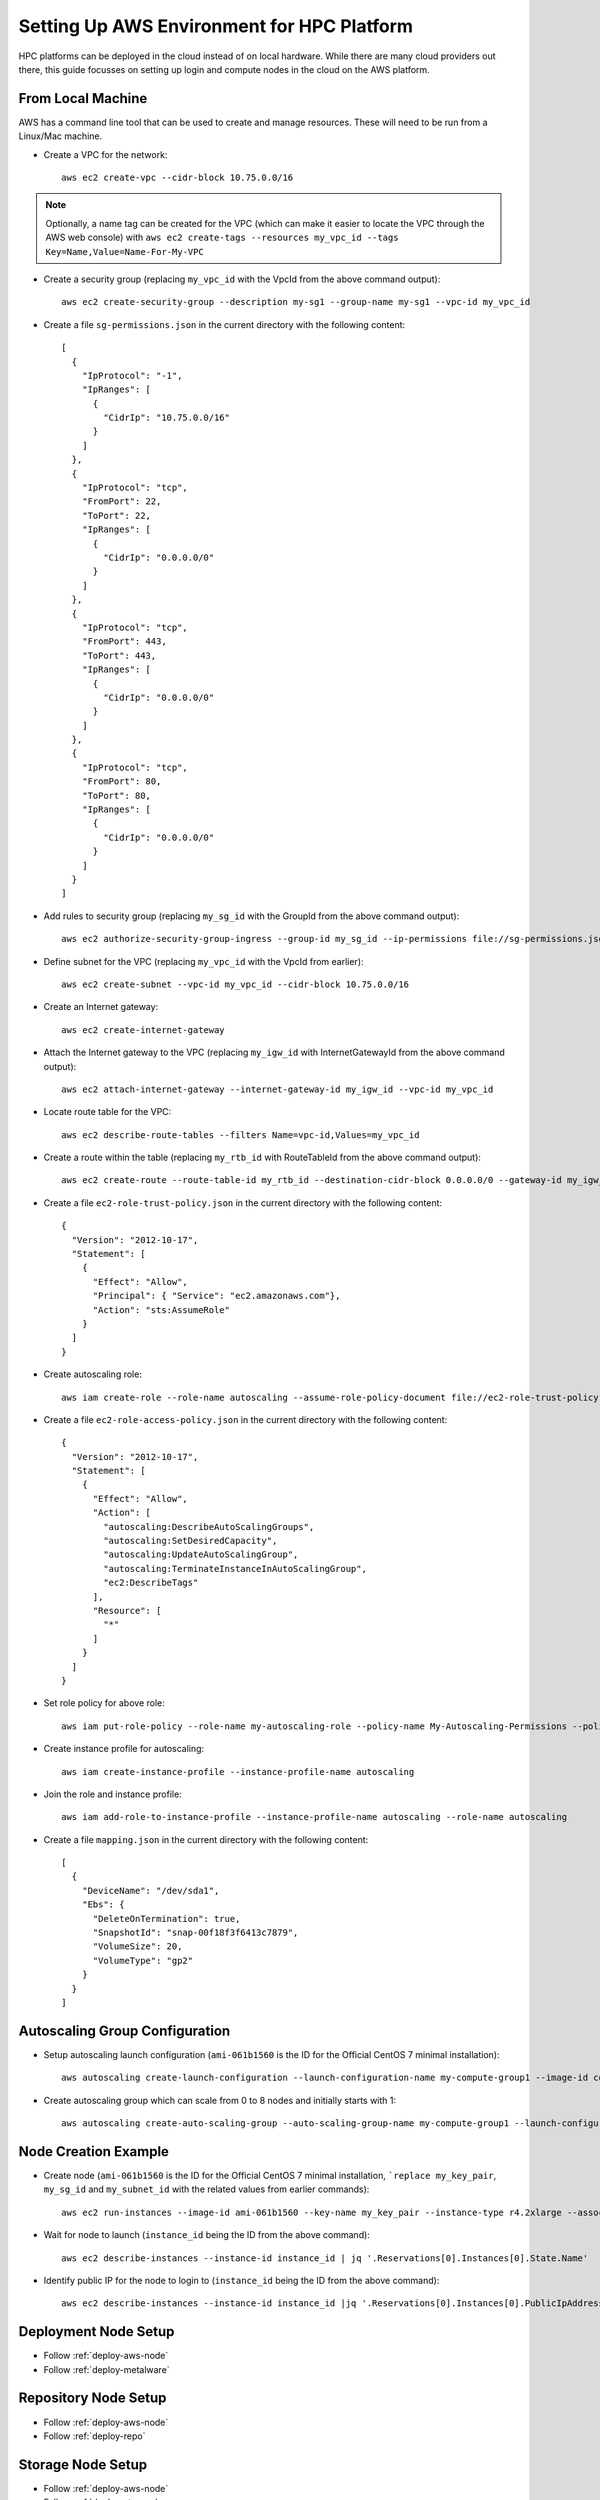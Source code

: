 .. _deployment-aws:

Setting Up AWS Environment for HPC Platform
===========================================

HPC platforms can be deployed in the cloud instead of on local hardware. While there are many cloud providers out there, this guide focusses on setting up login and compute nodes in the cloud on the AWS platform.

.. image:: AWSEnvironment.png
    :alt: AWS Environment Diagram 1

From Local Machine
------------------

AWS has a command line tool that can be used to create and manage resources. These will need to be run from a Linux/Mac machine.

- Create a VPC for the network::

    aws ec2 create-vpc --cidr-block 10.75.0.0/16

.. note:: Optionally, a name tag can be created for the VPC (which can make it easier to locate the VPC through the AWS web console) with ``aws ec2 create-tags --resources my_vpc_id --tags Key=Name,Value=Name-For-My-VPC``

- Create a security group (replacing ``my_vpc_id`` with the VpcId from the above command output)::

    aws ec2 create-security-group --description my-sg1 --group-name my-sg1 --vpc-id my_vpc_id

- Create a file ``sg-permissions.json`` in the current directory with the following content::

    [
      {
        "IpProtocol": "-1",
        "IpRanges": [
          {
            "CidrIp": "10.75.0.0/16"
          }
        ]
      },
      {
        "IpProtocol": "tcp",
        "FromPort": 22,
        "ToPort": 22,
        "IpRanges": [
          {
            "CidrIp": "0.0.0.0/0"
          }
        ]
      },
      {
        "IpProtocol": "tcp",
        "FromPort": 443,
        "ToPort": 443,
        "IpRanges": [
          {
            "CidrIp": "0.0.0.0/0"
          }
        ]
      },
      {
        "IpProtocol": "tcp",
        "FromPort": 80,
        "ToPort": 80,
        "IpRanges": [
          {
            "CidrIp": "0.0.0.0/0"
          }
        ]
      }
    ]

- Add rules to security group (replacing ``my_sg_id`` with the GroupId from the above command output)::

    aws ec2 authorize-security-group-ingress --group-id my_sg_id --ip-permissions file://sg-permissions.json

- Define subnet for the VPC (replacing ``my_vpc_id`` with the VpcId from earlier)::

    aws ec2 create-subnet --vpc-id my_vpc_id --cidr-block 10.75.0.0/16

- Create an Internet gateway::

    aws ec2 create-internet-gateway

- Attach the Internet gateway to the VPC (replacing ``my_igw_id`` with InternetGatewayId from the above command output)::

    aws ec2 attach-internet-gateway --internet-gateway-id my_igw_id --vpc-id my_vpc_id

- Locate route table for the VPC::

    aws ec2 describe-route-tables --filters Name=vpc-id,Values=my_vpc_id

- Create a route within the table (replacing ``my_rtb_id`` with RouteTableId from the above command output)::

    aws ec2 create-route --route-table-id my_rtb_id --destination-cidr-block 0.0.0.0/0 --gateway-id my_igw_id

- Create a file ``ec2-role-trust-policy.json`` in the current directory with the following content::

    {
      "Version": "2012-10-17",
      "Statement": [
        {
          "Effect": "Allow",
          "Principal": { "Service": "ec2.amazonaws.com"},
          "Action": "sts:AssumeRole"
        }
      ]
    }

- Create autoscaling role::

    aws iam create-role --role-name autoscaling --assume-role-policy-document file://ec2-role-trust-policy.json

- Create a file ``ec2-role-access-policy.json`` in the current directory with the following content::

    {
      "Version": "2012-10-17",
      "Statement": [
        {
          "Effect": "Allow",
          "Action": [
            "autoscaling:DescribeAutoScalingGroups",
            "autoscaling:SetDesiredCapacity",
            "autoscaling:UpdateAutoScalingGroup",
            "autoscaling:TerminateInstanceInAutoScalingGroup",
            "ec2:DescribeTags"
          ],
          "Resource": [
            "*"
          ]
        }
      ]
    }

- Set role policy for above role::

    aws iam put-role-policy --role-name my-autoscaling-role --policy-name My-Autoscaling-Permissions --policy-document file://ec2-role-access-policy.json

- Create instance profile for autoscaling::

    aws iam create-instance-profile --instance-profile-name autoscaling

- Join the role and instance profile::

    aws iam add-role-to-instance-profile --instance-profile-name autoscaling --role-name autoscaling

- Create a file ``mapping.json`` in the current directory with the following content::

    [
      {
        "DeviceName": "/dev/sda1",
        "Ebs": {
          "DeleteOnTermination": true,
          "SnapshotId": "snap-00f18f3f6413c7879",
          "VolumeSize": 20,
          "VolumeType": "gp2"
        }
      }
    ]

Autoscaling Group Configuration
-------------------------------

- Setup autoscaling launch configuration (``ami-061b1560`` is the ID for the Official CentOS 7 minimal installation)::

    aws autoscaling create-launch-configuration --launch-configuration-name my-compute-group1 --image-id compute_node_template_ami_id --key-name my_key_pair --security-groups my_sg_id --associate-public-ip-address --iam-instance-profile my-autoscaling-profile --instance-type c4.large --spot-price 0.113

- Create autoscaling group which can scale from 0 to 8 nodes and initially starts with 1::

    aws autoscaling create-auto-scaling-group --auto-scaling-group-name my-compute-group1 --launch-configuration-name my-compute-group1 --vpc-zone-identifier my_subnet_id --min-size 0 --max-size 8 --desired-capacity 1

.. _deploy-aws-node:

Node Creation Example
---------------------

- Create node (``ami-061b1560`` is the ID for the Official CentOS 7 minimal installation, ```replace my_key_pair``, ``my_sg_id`` and ``my_subnet_id`` with the related values from earlier commands)::

    aws ec2 run-instances --image-id ami-061b1560 --key-name my_key_pair --instance-type r4.2xlarge --associate-public-ip-address --security-group-ids my_sg_id --block-device-mappings file://mapping.json --subnet-id my_subnet_id --iam-instance-profile Name=my-autoscaling-profile

- Wait for node to launch (``instance_id`` being the ID from the above command)::

    aws ec2 describe-instances --instance-id instance_id | jq '.Reservations[0].Instances[0].State.Name'

- Identify public IP for the node to login to (``instance_id`` being the ID from the above command)::

    aws ec2 describe-instances --instance-id instance_id |jq '.Reservations[0].Instances[0].PublicIpAddress'

Deployment Node Setup
---------------------

- Follow :ref:`deploy-aws-node`

- Follow :ref:`deploy-metalware`

Repository Node Setup
---------------------

- Follow :ref:`deploy-aws-node`

- Follow :ref:`deploy-repo`

Storage Node Setup
------------------

- Follow :ref:`deploy-aws-node`

- Follow :ref:`deploy-storage`

User Management Setup
---------------------

- Follow :ref:`deploy-aws-node`

- Follow :ref:`deploy-user`

Monitor Node Setup
------------------

- Follow :ref:`deploy-aws-node`

- Follow :ref:`deploy-monitor`
